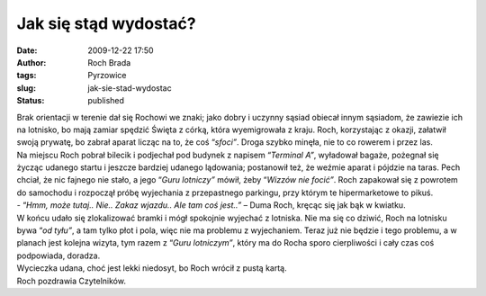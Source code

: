 Jak się stąd wydostać?
######################
:date: 2009-12-22 17:50
:author: Roch Brada
:tags: Pyrzowice
:slug: jak-sie-stad-wydostac
:status: published

| Brak orientacji w terenie dał się Rochowi we znaki; jako dobry i uczynny sąsiad obiecał innym sąsiadom, że zawiezie ich na lotnisko, bo mają zamiar spędzić Święta z córką, która wyemigrowała z kraju. Roch, korzystając z okazji, załatwił swoją prywatę, bo zabrał aparat licząc na to, że coś “\ *sfoci”*. Droga szybko minęła, nie to co rowerem i przez las.
| Na miejscu Roch pobrał bilecik i podjechał pod budynek z napisem “\ *Terminal A”*, wyładował bagaże, pożegnał się życząc udanego startu i jeszcze bardziej udanego lądowania; postanowił też, że weźmie aparat i pójdzie na taras. Pech chciał, że nic fajnego nie stało, a jego “\ *Guru lotniczy”* mówił, żeby “\ *Wizzów nie focić”*. Roch zapakował się z powrotem do samochodu i rozpoczął próbę wyjechania z przepastnego parkingu, przy którym te hipermarketowe to pikuś.
| - “\ *Hmm, może tutaj.. Nie.. Zakaz wjazdu.. Ale tam coś jest..”* – Duma Roch, kręcąc się jak bąk w kwiatku.
| W końcu udało się zlokalizować bramki i mógł spokojnie wyjechać z lotniska. Nie ma się co dziwić, Roch na lotnisku bywa “\ *od tyłu”*, a tam tylko płot i pola, więc nie ma problemu z wyjechaniem. Teraz już nie będzie i tego problemu, a w planach jest kolejna wizyta, tym razem z “\ *Guru lotniczym”*, który ma do Rocha sporo cierpliwości i cały czas coś podpowiada, doradza.
| Wycieczka udana, choć jest lekki niedosyt, bo Roch wrócił z pustą kartą.
| Roch pozdrawia Czytelników.
